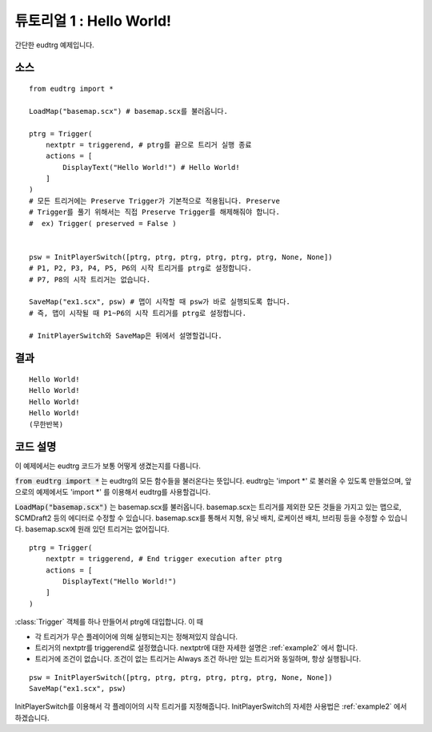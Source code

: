 .. _example1:

튜토리얼 1 : Hello World!
========================

간단한 eudtrg 예제입니다.


소스
----

::

    from eudtrg import *

    LoadMap("basemap.scx") # basemap.scx를 불러옵니다.

    ptrg = Trigger(
        nextptr = triggerend, # ptrg를 끝으로 트리거 실행 종료
        actions = [
            DisplayText("Hello World!") # Hello World!
        ]
    )
    # 모든 트리거에는 Preserve Trigger가 기본적으로 적용됩니다. Preserve
    # Trigger를 풀기 위해서는 직접 Preserve Trigger를 해제해줘야 합니다.
    #  ex) Trigger( preserved = False )


    psw = InitPlayerSwitch([ptrg, ptrg, ptrg, ptrg, ptrg, ptrg, None, None])
    # P1, P2, P3, P4, P5, P6의 시작 트리거를 ptrg로 설정합니다.
    # P7, P8의 시작 트리거는 없습니다.

    SaveMap("ex1.scx", psw) # 맵이 시작할 때 psw가 바로 실행되도록 합니다.
    # 즉, 맵이 시작될 때 P1~P6의 시작 트리거를 ptrg로 설정합니다.

    # InitPlayerSwitch와 SaveMap은 뒤에서 설명할겁니다.


결과
----

::

    Hello World!
    Hello World!
    Hello World!
    Hello World!
    (무한반복)


코드 설명
---------

이 예제에서는 eudtrg 코드가 보통 어떻게 생겼는지를 다룹니다.

:code:`from eudtrg import *` 는 eudtrg의 모든 함수들을 불러온다는 뜻입니다.
eudtrg는 \'import *\' 로 불러올 수 있도록 만들었으며, 앞으로의 예제에서도
\'import *\' 를 이용해서 eudtrg를 사용할겁니다.

:code:`LoadMap("basemap.scx")` 는 basemap.scx를 불러옵니다. basemap.scx는
트리거를 제외한 모든 것들을 가지고 있는 맵으로, SCMDraft2 등의 에디터로 수정할
수 있습니다. basemap.scx를 통해서 지형, 유닛 배치, 로케이션 배치, 브리핑
등을 수정할 수 있습니다. basemap.scx에 원래 있던 트리거는 없어집니다.

::

    ptrg = Trigger(
        nextptr = triggerend, # End trigger execution after ptrg
        actions = [
            DisplayText("Hello World!")
        ]
    )

:class:`Trigger` 객체를 하나 만들어서 ptrg에 대입합니다. 이 때

- 각 트리거가 무슨 플레이어에 의해 실행되는지는 정해져있지 않습니다.
- 트리거의 nextptr를 triggerend로 설정했습니다. nextptr에 대한 자세한 설명은
  :ref:`example2` 에서 합니다.
- 트리거에 조건이 없습니다. 조건이 없는 트리거는 Always 조건 하나만 있는
  트리거와 동일하며, 항상 실행됩니다.

::

    psw = InitPlayerSwitch([ptrg, ptrg, ptrg, ptrg, ptrg, ptrg, None, None])
    SaveMap("ex1.scx", psw)

InitPlayerSwitch를 이용해서 각 플레이어의 시작 트리거를 지정해줍니다.
InitPlayerSwitch의 자세한 사용법은 :ref:`example2` 에서 하겠습니다.